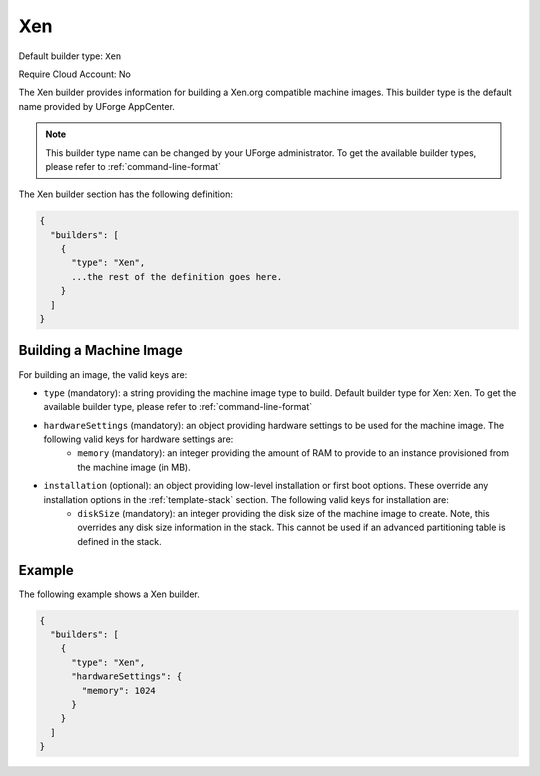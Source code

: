 .. Copyright (c) 2007-2016 UShareSoft, All rights reserved

.. _builder-xen:

Xen
===

Default builder type: ``Xen``

Require Cloud Account: No

The Xen builder provides information for building a Xen.org compatible machine images.
This builder type is the default name provided by UForge AppCenter.

.. note:: This builder type name can be changed by your UForge administrator. To get the available builder types, please refer to :ref:`command-line-format`

The Xen builder section has the following definition:

.. code-block:: javascript

	{
	  "builders": [
	    {
	      "type": "Xen",
	      ...the rest of the definition goes here.
	    }
	  ]
	}

Building a Machine Image
------------------------

For building an image, the valid keys are:

* ``type`` (mandatory): a string providing the machine image type to build. Default builder type for Xen: ``Xen``. To get the available builder type, please refer to :ref:`command-line-format`
* ``hardwareSettings`` (mandatory): an object providing hardware settings to be used for the machine image. The following valid keys for hardware settings are:
	* ``memory`` (mandatory): an integer providing the amount of RAM to provide to an instance provisioned from the machine image (in MB).
* ``installation`` (optional): an object providing low-level installation or first boot options. These override any installation options in the :ref:`template-stack` section. The following valid keys for installation are:
	* ``diskSize`` (mandatory): an integer providing the disk size of the machine image to create. Note, this overrides any disk size information in the stack. This cannot be used if an advanced partitioning table is defined in the stack.

Example
-------

The following example shows a Xen builder.

.. code-block:: json

	{
	  "builders": [
	    {
	      "type": "Xen",
	      "hardwareSettings": {
	        "memory": 1024
	      }
	    }
	  ]
	}
